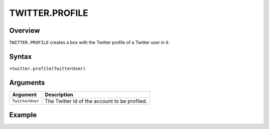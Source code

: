 ===============
TWITTER.PROFILE
===============

Overview
--------

``TWITTER.PROFILE`` creates a box with the Twitter profile of a Twitter user in it.

Syntax
------

``=twitter.profile(TwitterUser)``

Arguments
---------

.. tabularcolumns:: |l|L|

================= =============================================================
Argument          Description
================= =============================================================
``TwitterUser``   The Twitter Id of the account to be profiled.
================= =============================================================

Example
-------

.. image :: /images/example-twitter-profile.png

